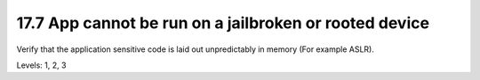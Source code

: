 17.7 App cannot be run on a jailbroken or rooted device
=======================================================

Verify that the application sensitive code is laid out unpredictably in memory (For example ASLR).

Levels: 1, 2, 3

